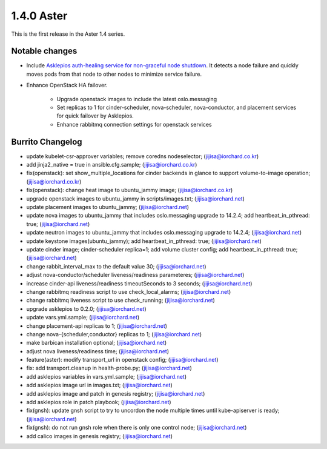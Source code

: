 1.4.0 Aster
============

This is the first release in the Aster 1.4 series.

Notable changes
----------------

* Include `Asklepios auth-healing service for non-graceful node shutdown
  <https://github.com/iorchard/asklepios>`_.
  It detects a node failure and quickly moves pods from that node 
  to other nodes to minimize service failure.

* Enhance OpenStack HA failover.

    - Upgrade openstack images to include the latest oslo.messaging
    - Set replicas to 1 for cinder-scheduler, nova-scheduler, 
      nova-conductor, and placement services for quick failover by
      Asklepios.
    - Enhance rabbitmq connection settings for openstack services

Burrito Changelog
------------------

* update kubelet-csr-approver variables; remove coredns nodeselector; (jijisa@iorchard.co.kr)
* add jinja2_native = true in ansible.cfg.sample; (jijisa@iorchard.co.kr)
* fix(openstack): set show_multiple_locations for cinder backends in glance to support volume-to-image operation; (jijisa@iorchard.co.kr)
* fix(openstack): change heat image to ubuntu_jammy image; (jijisa@iorchard.co.kr)
* upgrade openstack images to ubuntu_jammy in scripts/images.txt; (jijisa@iorchard.net)
* update placement images to ubuntu_jammy; (jijisa@iorchard.net)
* update nova images to ubuntu_jammy that includes oslo.messaging upgrade to 14.2.4; add heartbeat_in_pthread: true; (jijisa@iorchard.net)
* update neutron images to ubuntu_jammy that includes oslo.messaging upgrade to 14.2.4; (jijisa@iorchard.net)
* update keystone images(ubuntu_jammy); add heartbeat_in_pthread: true; (jijisa@iorchard.net)
* update cinder image; cinder-scheduler replica=1; add volume cluster config; add heartbeat_in_pthread: true; (jijisa@iorchard.net)
* change rabbit_interval_max to the default value 30; (jijisa@iorchard.net)
* adjust nova-conductor/scheduler liveness/readiness parameteres; (jijisa@iorchard.net)
* increase cinder-api liveness/readiness timeoutSeconds to 3 seconds; (jijisa@iorchard.net)
* change rabbitmq readiness script to use check_local_alarms; (jijisa@iorchard.net)
* change rabbitmq liveness script to use check_running; (jijisa@iorchard.net)
* upgrade asklepios to 0.2.0; (jijisa@iorchard.net)
* update vars.yml.sample; (jijisa@iorchard.net)
* change placement-api replicas to 1; (jijisa@iorchard.net)
* change nova-{scheduler,conductor} replicas to 1; (jijisa@iorchard.net)
* make barbican installation optional; (jijisa@iorchard.net)
* adjust nova liveness/readiness time; (jijisa@iorchard.net)
* feature(aster): modify transport_url in openstack config; (jijisa@iorchard.net)
* fix: add transport.cleanup in health-probe.py; (jijisa@iorchard.net)
* add asklepios variables in vars.yml.sample; (jijisa@iorchard.net)
* add asklepios image url in images.txt; (jijisa@iorchard.net)
* add asklepios image and patch in genesis registry; (jijisa@iorchard.net)
* add asklepios role in patch playbook; (jijisa@iorchard.net)
* fix(gnsh): update gnsh script to try to uncordon the node multiple times until kube-apiserver is ready; (jijisa@iorchard.net)
* fix(gnsh): do not run gnsh role when there is only one control node; (jijisa@iorchard.net)
* add calico images in genesis registry; (jijisa@iorchard.net)
